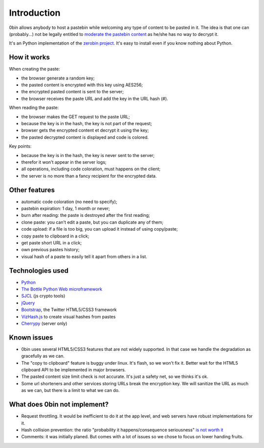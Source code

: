 ============
Introduction
============

0bin allows anybody to host a pastebin while welcoming any type of content to
be pasted in it. The idea is that one can (probably...) not be legally entitled
to `moderate the pastebin content`_ as he/she has no way to decrypt it.

It's an Python implementation of the
`zerobin project`_. It's easy to
install even if you know nothing about Python.

How it works
=============

When creating the paste:

- the browser generate a random key;
- the pasted content is encrypted with this key using AES256;
- the encrypted pasted content is sent to the server;
- the browser receives the paste URL and add the key in the URL hash (#).

When reading the paste:

- the browser makes the GET request to the paste URL;
- because the key is in the hash, the key is not part of the request;
- browser gets the encrypted content et decrypt it using the key;
- the pasted decrypted content is displayed and code is colored.

Key points:

- because the key is in the hash, the key is never sent to the server;
- therefor it won't appear in the server logs;
- all operations, including code coloration, must happens on the client;
- the server is no more than a fancy recipient for the encrypted data.

Other features
======================

- automatic code coloration (no need to specify);
- pastebin expiration: 1 day, 1 month or never;
- burn after reading: the paste is destroyed after the first reading;
- clone paste: you can't edit a paste, but you can duplicate any of them;
- code upload: if a file is too big, you can upload it instead of using copy/paste;
- copy paste to clipboard in a click;
- get paste short URL in a click;
- own previous pastes history;
- visual hash of a paste to easily tell it apart from others in a list.

Technologies used
==================

- Python_
- `The Bottle Python Web microframework`_
- SJCL_ (js crypto tools)
- jQuery_
- Bootstrap_, the Twitter HTML5/CSS3 framework
- VizHash.js_ to create visual hashes from pastes
- Cherrypy_ (server only)


Known issues
============

- 0bin uses several HTML5/CSS3 features that are not widely supported. In that case we handle the degradation as gracefully as we can.
- The "copy to clipboard" feature is buggy under linux. It's flash, so we won't fix it. Better wait for the HTML5 clipboard API to be implemented in major browsers.
- The pasted content size limit check is not accurate. It's just a safety net, so we thinks it's ok.
- Some url shorteners and other services storing URLs break the encryption key. We will sanitize the URL as much as we can, but there is a limit to what we can do.

What does 0bin not implement?
=================================

* Request throttling. It would be inefficient to do it at the app level, and web servers have robust implementations for it.
* Hash collision prevention: the ratio "probability it happens/consequence seriousness" `is not worth it`_
* Comments: it was initially planed. But comes with a lot of issues so we chose to focus on lower handing fruits.


.. _moderate the pastebin content: http://www.zdnet.com/blog/security/pastebin-to-hunt-for-hacker-pastes-anonymous-cries-censorship/11336
.. _zerobin project: https://github.com/sebsauvage/ZeroBin/
.. _Python: https://en.wikipedia.org/wiki/Python_(programming_language)
.. _The Bottle Python Web microframework: http://bottlepy.org/
.. _SJCL: http://crypto.stanford.edu/sjcl/
.. _jQuery: http://jquery.com/
.. _Bootstrap: http://twitter.github.com/bootstrap/
.. _VizHash.js: https://github.com/sametmax/VizHash.js
.. _Cherrypy: http://www.cherrypy.org/ (server only)
.. _is not worth it: http://stackoverflow.com/questions/201705/how-many-random-elements-before-md5-produces-collisions
